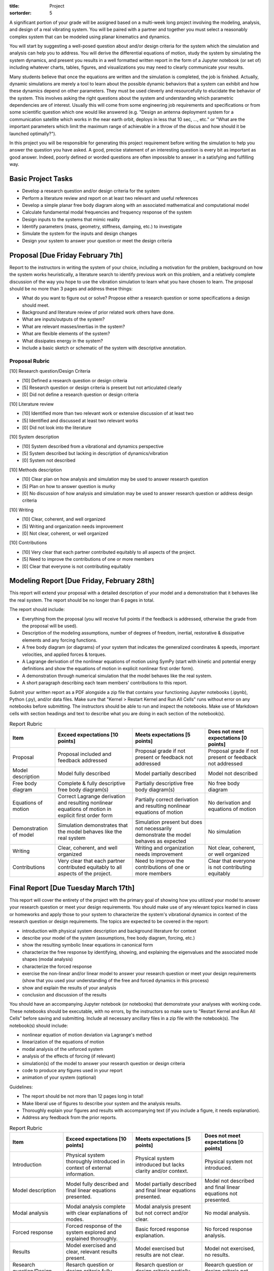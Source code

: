 :title: Project
:sortorder: 5

A significant portion of your grade will be assigned based on a multi-week long
project involving the modeling, analysis, and design of a real vibrating
system. You will be paired with a partner and together you must select a
reasonably complex system that can be modeled using planar kinematics and
dynamics.

You will start by suggesting a well-posed question about and/or design criteria
for the system which the simulation and analysis can help you to address. You
will derive the differential equations of motion, study the system by
simulating the system dynamics, and present you results in a well formatted
written report in the form of a Jupyter notebook (or set of) including whatever
charts, tables, figures, and visualizations you may need to clearly communicate
your results.

Many students believe that once the equations are written and the simulation is
completed, the job is finished. Actually, dynamic simulations are merely a tool
to learn about the possible dynamic behaviors that a system can exhibit and how
these dynamics depend on other parameters. They must be used cleverly and
resourcefully to elucidate the behavior of the system. This involves asking the
right questions about the system and understanding which parametric
dependencies are of interest. Usually this will come from some engineering job
requirements and specifications or from some scientific question which one
would like answered (e.g. "Design an antenna deployment system for a
communication satellite which works in the near earth orbit, deploys in less
that 10 sec, ..., etc." or "What are the important parameters which limit the
maximum range of achievable in a throw of the discus and how should it be
launched optimally?").

In this project you will be responsible for generating this project requirement
before writing the simulation to help you answer the question you have asked. A
good, precise statement of an interesting question is every bit as important as
good answer. Indeed, poorly defined or worded questions are often impossible to
answer in a satisfying and fulfilling way.

Basic Project Tasks
===================

- Develop a research question and/or design criteria for the system
- Perform a literature review and report on at least two relevant and useful
  references
- Develop a simple planar free body diagram along with an associated
  mathematical and computational model
- Calculate fundamental modal frequencies and frequency response of the system
- Design inputs to the systems that mimic reality
- Identify parameters (mass, geometry, stiffness, damping, etc.) to investigate
- Simulate the system for the inputs and design changes
- Design your system to answer your question or meet the design criteria

Proposal [Due Friday February 7th]
==================================

Report to the instructors in writing the system of your choice, including a
motivation for the problem, background on how the system works heuristically, a
literature search to identify previous work on this problem, and a relatively
complete discussion of the way you hope to use the vibration simulation to
learn what you have chosen to learn. The proposal should be no more than 3
pages and address these things:

- What do you want to figure out or solve? Propose either a research question
  or some specifications a design should meet.
- Background and literature review of prior related work others have done.
- What are inputs/outputs of the system?
- What are relevant masses/inertias in the system?
- What are flexible elements of the system?
- What dissipates energy in the system?
- Include a basic sketch or schematic of the system with descriptive
  annotation.

Proposal Rubric
---------------

[10] Research question/Design Criteria

- [10] Defined a research question or design criteria
- [5] Research question or design criteria is present but not articulated
  clearly
- [0] Did not define a research question or design criteria

[10] Literature review

- [10] Identified more than two relevant work or extensive discussion of at
  least two
- [5] Identified and discussed at least two relevant works
- [0] Did not look into the literature

[10] System description

- [10] System described from a vibrational and dynamics perspective
- [5] System described but lacking in description of dynamics/vibration
- [0] System not described

[10] Methods description

- [10] Clear plan on how analysis and simulation may be used to answer research
  question
- [5] Plan on how to answer question is murky
- [0] No discussion of how analysis and simulation may be used to answer
  research question or address design criteria

[10] Writing

- [10] Clear, coherent, and well organized
- [5] Writing and organization needs improvement
- [0] Not clear, coherent, or well organized

[10] Contributions

- [10] Very clear that each partner contributed equitably to all aspects of the
  project.
- [5] Need to improve the contributions of one or more members
- [0] Clear that everyone is not contributing equitably

Modeling Report [Due Friday, February 28th]
===========================================

This report will extend your proposal with a detailed description of your model
and a demonstration that it behaves like the real system. The report should be
no longer than 6 pages in total.

The report should include:

- Everything from the proposal (you will receive full points if the feedback is
  addressed, otherwise the grade from the proposal will be used).
- Description of the modeling assumptions, number of degrees of freedom,
  inertial, restorative & dissipative elements and any forcing functions.
- A free body diagram (or diagrams) of your system that indicates the
  generalized coordinates & speeds, important velocities, and applied forces &
  torques.
- A Lagrange derivation of the nonlinear equations of motion using SymPy (start
  with kinetic and potential energy definitions and show the equations of
  motion in explicit nonlinear first order form).
- A demonstration through numerical simulation that the model behaves like the
  real system.
- A short paragraph describing each team members' contributions to this report.

Submit your written report as a PDF alongside a zip file that contains your
functioning Jupyter notebooks (.ipynb), Python (.py), and/or data files. Make
sure that "Kernel > Restart Kernel and Run All Cells" runs without error on any
notebooks before submitting. The instructors should be able to run and inspect
the notebooks.  Make use of Markdown cells with section headings and text to
describe what you are doing in each section of the notebook(s).

.. list-table:: Report Rubric
   :header-rows: 1
   :class: table table-striped table-bordered

   * - Item
     - Exceed expectations [10 points]
     - Meets expectations [5 points]
     - Does not meet expectations [0 points]
   * - Proposal
     - Proposal included and feedback addressed
     - Proposal grade if not present or feedback not addressed
     - Proposal grade if not present or feedback not addressed
   * - Model description
     - Model fully described
     - Model partially described
     - Model not described
   * - Free body diagram
     - Complete & fully descriptive free body diagram(s)
     - Partially descriptive free body diagram(s)
     - No free body diagram
   * - Equations of motion
     - Correct Lagrange derivation and resulting nonlinear equations of motion
       in explicit first order form
     - Partially correct derivation and resulting nonlinear equations of motion
     - No derivation and equations of motion
   * - Demonstration of model
     - Simulation demonstrates that the model behaves like the real system
     - Simulation present but does not necessarily demonstrate the model
       behaves as expected
     - No simulation
   * - Writing
     - Clear, coherent, and well organized
     - Writing and organization needs improvement
     - Not clear, coherent, or well organized
   * - Contributions
     - Very clear that each partner contributed equitably to all aspects of the
       project.
     - Need to improve the contributions of one or more members
     - Clear that everyone is not contributing equitably

Final Report [Due Tuesday March 17th]
=====================================

This report will cover the entirety of the project with the primary goal of
showing how you utilized your model to answer your research question or meet
your design requirements. You should make use of any relevant topics learned in
class or homeworks and apply those to your system to characterize the system's
vibrational dynamics in context of the research question or design
requirements. The topics are expected to be covered in the report:

- introduction with physical system description and background literature for
  context
- describe your model of the system (assumptions, free body diagram, forcing,
  etc.)
- show the resulting symbolic linear equations in canonical form
- characterize the free response by identifying, showing, and explaining the
  eigenvalues and the associated mode shapes (modal analysis)
- characterize the forced response
- exercise the non-linear and/or linear model to answer your research question
  or meet your design requirements (show that you used your understanding of
  the free and forced dynamics in this process)
- show and explain the results of your analysis
- conclusion and discussion of the results

You should have an accompanying Jupyter notebook (or notebooks) that
demonstrate your analyses with working code. These notebooks should be
executable, with no errors, by the instructors so make sure to "Restart Kernel
and Run All Cells" before saving and submitting. Include all necessary
ancillary files in a zip file with the notebook(s). The notebook(s) should
include:

- nonlinear equation of motion deviation via Lagrange's method
- linearization of the equations of motion
- modal analysis of the unforced system
- analysis of the effects of forcing (if relevant)
- simulation(s) of the model to answer your research question or design
  criteria
- code to produce any figures used in your report
- animation of your system (optional)

Guidelines:

- The report should be not more than 12 pages long in total!
- Make liberal use of figures to describe your system and the analysis results.
- Thoroughly explain your figures and results with accompanying text (if you
  include a figure, it needs explanation).
- Address any feedback from the prior reports.

.. list-table:: Report Rubric
   :header-rows: 1
   :class: table table-striped table-bordered

   * - Item
     - Exceed expectations [10 points]
     - Meets expectations [5 points]
     - Does not meet expectations [0 points]
   * - Introduction
     - Physical system thoroughly introduced in context of external
       information.
     - Physical system introduced but lacks clarity and/or context.
     - Physical system not introduced.
   * - Model description
     - Model fully described and final linear equations presented.
     - Model partially described and final linear equations presented.
     - Model not described and final linear equations not presented.
   * - Modal analysis
     - Modal analysis complete with clear explanations of modes.
     - Modal analysis present but not correct and/or clear.
     - No modal analysis.
   * - Forced response
     - Forced response of the system explored and explained thoroughly.
     - Basic forced response explanation.
     - No forced response analysis.
   * - Results
     - Model exercised and clear, relevant results present.
     - Model exercised but results are not clear.
     - Model not exercised, no results.
   * - Research question/Design criteria
     - Resarch question or design criteria fully addressed.
     - Resarch question or design criteria partially addressed.
     - Reearch question or design criteria not addressed.
   * - Writing
     - Clear, coherent, and well organized
     - Writing and organization needs improvement
     - Not clear, coherent, or well organized
   * - Notebooks
     - Functioning notebooks with correct analysis.
     - Function notebooks with partially correct analysis and/or partially
       functioning.
     - No notebooks.
   * - Contributions
     - Very clear that each partner contributed equitably to all aspects of the
       project.
     - Need to improve the contributions of one or more members
     - Clear that everyone is not contributing equitably

Project Idea Prompts
====================

You may propose your own project idea if you'd like. Each team must choose a
unique project topic with respect to the other teams. Here are some possible
ideas to choose from or to use as inspiration:

Utensil/Tool Design for People with Parkinson's Disease
-------------------------------------------------------

Parkinson's disease often causes uncontrollable shaking. This prevents people
with the disease from performing many daily tasks. For example, it is difficult
to eat with utensils because the vibration in the hand causes the food to fall
from the utensil or not make it into the mouth. There are products that damp
the vibrations in the utensil, for example the `Liftware Steady Spoon`_. The
goal of this project would be to design a utensil or tool that could allow
those with Parkinson's to continue performing the selected task.

.. _Liftware Steady Spoon: https://www.liftware.com/steady/

You will need to characterize the typical motion and vibrations that occur in
the task. The task should be one that can be modeled with a planar model of the
arm, hand, and utensil/tool. The idea would be do design a passive mechanism
with appropriate damping that causes the effector of the utensil to move more
smoothly than that of the shaking input.

Record Player Needle
--------------------

Record players produce sound by vibrating a thin structure, the needle, across
a dimpled surface. The vibration of the needle then has to be transformed into
vibrations of the air to produce sound. The simplest setup can be created by
attaching a vibrating needle to a paper cone that amplifies the air vibration
magnitude. Electronic record players use a voice coil that transforms
mechanical motion into voltage changes in a coil via the Lorentz effect which
is then amplified via the transformation back into the motion of the speaker
diaphragm. This project could explore the design geometry of the needle, the
surface shapes of the record dimpling, the transformation into electric energy,
fatigue constraints, material selection, and/or resonance. It is even possible
to produce sound waves with Python based on our simulations.

Cricket Sound Production
------------------------

Cricket's and other insects produce sound by vibrating elements of their
exoskeletons. This project would involve investing the geometric and material
properties of the exoskeleton elements that are used to make their chirp,
creating a simple model of the mechanism, and designing the model to produce
chirps of frequency and amplitude that match an actual cricket or other insect.

Braking On Cobblestone
----------------------

A cobblestone road is shaped such that a tire (e.g. bicycle tire) doesn't
create a full contact patch between the tire and the road, as it does on a
smooth road. This short article gives some initial ideas about the issues:

https://figshare.com/articles/On_coupling_of_vertical_and_longitudinal_dynamics_of_unsuspended_bicycles/5404942

Here you would develop a model that shows the difference in braking ability and
affects of the vehicle due to the cobblestone road. Once the simulations are
functioning you can turn to designing the suspension, tire, materials, or other
aspects to provide better braking and suspension  performance.

Car, Motorcycle, etc. Traversing Periodic Roads with Active Damping
-------------------------------------------------------------------

Two and four wheel vehicles are often modeled as a "half car" with a rigid body
representing the sprung mass mounted on front and rear suspension elements and
an unsprung mass representing the mass of the wheels. Develop a half car model
and select realistic parameter values for a real vehicle of your choice.
Develop a variety of road inputs for different travel speeds and design a
suspension system that provides a comfortable rider to the passengers and
sufficiently low forces to the vehicle structure. There is also the concept of
the Skyhook damper that could be investigated:

https://en.wikipedia.org/wiki/Active_suspension

Here is a paper that implements a model that would be of interest:

https://pdfs.semanticscholar.org/7f64/a2002cfa48a49161f7eafeb509052d4925fc.pdf

Bouncy Bus Seat
---------------

The driver's seat of buses are typically mounted on special suspension systems
that have large travel. This project could investigate why this is the only
seat with suspension, how should this suspension be designed, data collection
of acceleration of different locations on a bus. You can use a smartphone to
collect angular rate and linear acceleration data different locations on a
Unitrans bus to characterize inputs to seat locations. You would then need to
design a seat suspension system to provide comfortable motion to the driver
and/or passengers.

Here is a related paper:

https://www.sciencedirect.com/science/article/pii/S0307904X13002345

Tuned Mass Damper
-----------------

Tuned mass dampers are often designed and installed in skyscrapers to damp
oscillations due to earthquakes. This project would focus on modeling a
multistory building and designing a tune mass damper to suppress motion from
earthquake-like input vibrations.

https://en.wikipedia.org/wiki/Tuned_mass_damper

https://en.wikipedia.org/wiki/Earthquake_engineering

Energy Harvesting From Waves
----------------------------

Ocean waves provide an oscillation input. If designed correctly a machine that
floats on the surface or that is attached to the sea floor can harvest energy
from the periodic motion of the waves. The moving machine can be coupled to an
electric motor to transform rotational or linear motion into electricity. This
project would investigate a wave energy harvesting device and design it such
that energy can be stored from the "vibrating" ocean waves.

https://en.wikipedia.org/wiki/Wave_power

Design of Front Wheel Suspension in an Automobile
-------------------------------------------------

There are a variety of non-trivial suspension designs for ground vehicles. This
project would select a suspension system that has a reasonably complex
mechanism to model and simulation under realistic road conditions.

Here is a paper some Formula SAE students wrote about their suspension design
that could be a starting point:

https://www.sciencedirect.com/science/article/pii/S1877705816302983

Design and Analysis of a Mountain Bike Suspension
-------------------------------------------------

There are a variety of interesting bicycle suspension designs (see
https://en.wikipedia.org/wiki/Bicycle_suspension for a starting point). This
project would model and investigate a non-trivial mountain bike suspension over
downhill off-road shapes with a goal to provide comfortable traversal of the
rough terrain.

Design of a Tire Balance Machine
--------------------------------

Automobile tires need to be "balanced" to minimized vibrations due to
asymmetries in the mass distribution of the wheel. Autoshop typically have a
machine that spins the wheel and recommends a location and mass size to add to
the wheel to ensure minimal vibration when rotating at speed. This project
would focus on figuring out how this machine works and designing the machine
through a model and simulation.

https://en.wikipedia.org/wiki/Tire_balance

Estimating of the Inertia of a Sports Implement
-----------------------------------------------

It is potentially useful to know the inertia of a sports implement for further
dynamic study. For example, tennis rackets, baseball bats, cricket bats,
bowling balls, etc. all have moments and products of inertia. This project
would be to design a vibrating machine that could automatically estimate the
inertia of a sports implement that is place on a vibrating table. You can see
how Jason has done this with bicycle parts here:

http://moorepants.github.io/dissertation/physicalparameters.html

but this is a labor intensive process. It would be much nicer if the item can
be placed in a machine and vibrated in such a way that doesn't require special
mounting to arrive at the full set of inertia values.

Piezoelectric Hydraulic Pump
----------------------------

Piezoelectric materials are those which convert applied mechanical stress into
electrical signals. These materials are used in a wide array of transducers
(sensors and actuators).

https://en.wikipedia.org/wiki/Piezoelectricity

In this project, you will model a positive displacement piston pump powered by
a piezoelectric stack actuator. The piezoelectric actuator will be driven by a
sinusoidal voltage at a frequency of approximately 1kHz. The pump will consist
of a single piston moving axially in a frictionless bore. Your simulation will
include the mass and stiffness of the pump housing, piston, and fluid, as well
as pressure losses from flow resistance. This study will examine how elements
of mechanical design are driven by the properties and limitations of real
materials. An effective model will aid in the identification of design criteria
that will drive the selection of materials, and the geometry of the final
product.

.. image:: https://objects-us-east-1.dream.io/eng122/2020w/piezo-pump.jpg
   :width: 600px
